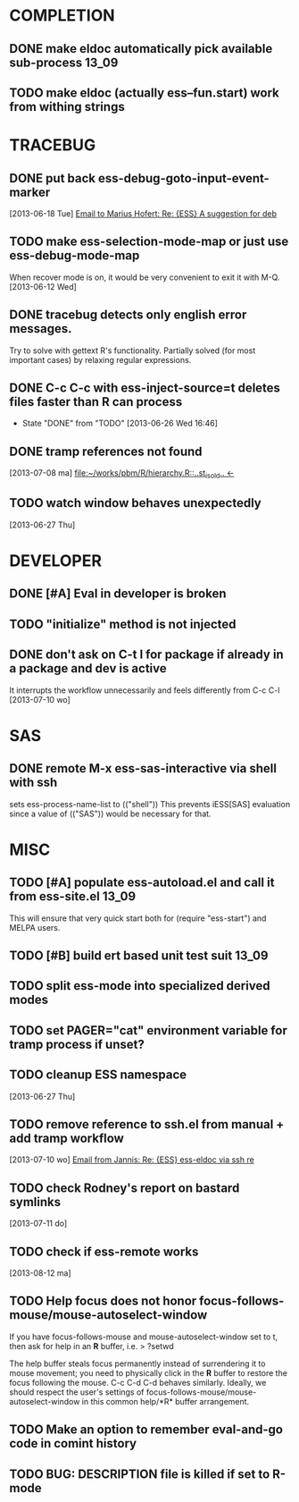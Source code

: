 * COMPLETION
** DONE make eldoc automatically pick available sub-process           :13_09:
   :LOGBOOK:
   - State "DONE"       from "DONE"       [2013-06-26 Wed 16:51]
   :END:
** TODO make eldoc (actually ess--fun.start) work from withing strings
* TRACEBUG
** DONE put back ess-debug-goto-input-event-marker
   :LOGBOOK:
   - State "DONE"       from "TODO"       [2013-06-21 Fri 01:18]
   :END:
   [2013-06-18 Tue] [[gnus:nnfolder%2Barchive:sent-2013-June#87sj0fulny.fsf@gmail.com][Email to Marius Hofert: Re: {ESS} A suggestion for deb]]
** TODO make ess-selection-mode-map or just use ess-debug-mode-map
   When recover mode is on, it would be very convenient to exit it with M-Q.
   [2013-06-12 Wed]
** DONE tracebug detects only english error messages.
   :LOGBOOK:
   - State "DONE"       from "TODO"       [2013-06-21 Fri 01:18]
   :END:
   Try to solve with gettext R's functionality. Partially solved (for most
   important cases) by relaxing regular expressions.

** DONE C-c C-c with ess-inject-source=t deletes files faster than R can process
   - State "DONE"       from "TODO"       [2013-06-26 Wed 16:46]
   
** DONE tramp references not found
   :LOGBOOK:
   - State "DONE"       from "TODO"       [2013-08-12 ma 23:40]
   :END:
   [2013-07-08 ma] [[file:~/works/pbm/R/hierarchy.R::..st_is_old..%20<-][file:~/works/pbm/R/hierarchy.R::..st_is_old.. <-]]
   
** TODO watch window behaves unexpectedly  
   [2013-06-27 Thu]
* DEVELOPER  
** DONE [#A] Eval in developer is broken
   :LOGBOOK:
   - State "DONE"       from "TODO"       [2013-06-26 Wed 16:51]
   :END:
** TODO "initialize" method is not injected

** DONE don't ask on C-t l for package if already in a package and dev is active
   :LOGBOOK:
   - State "DONE"       from "TODO"       [2013-08-12 ma 23:42]
   :END:
   It interrupts the workflow unnecessarily and feels differently from C-c C-l
   [2013-07-10 wo]
   
* SAS
** DONE remote M-x ess-sas-interactive via shell with ssh
  :LOGBOOK:
   - State "DONE"       from "TODO"       [2013-08-12 ma 23:38]
  :END:
   sets ess-process-name-list to (("shell")) This prevents iESS[SAS] evaluation
   since a value of (("SAS")) would be necessary for that.

* MISC
** TODO [#A] populate ess-autoload.el and call it from ess-site.el    :13_09:
   This will ensure that very quick start both for (require "ess-start") and
   MELPA users.
** TODO [#B] build ert based unit test suit                           :13_09:
** TODO split ess-mode into specialized derived modes
** TODO set PAGER="cat" environment variable for tramp process if unset?
** TODO cleanup ESS namespace 
   [2013-06-27 Thu]
** TODO remove reference to ssh.el from manual + add tramp workflow  
   [2013-07-10 wo] [[gnus:nnimap%2BSpinuVit:INBOX#51DD58EF.1010702@yahoo.de][Email from Jannis: Re: {ESS} ess-eldoc via ssh re]]
** TODO check Rodney's report on bastard symlinks  
   [2013-07-11 do]
** TODO check if ess-remote works 
   [2013-08-12 ma]

** TODO Help focus does not honor focus-follows-mouse/mouse-autoselect-window 
If you have focus-follows-mouse and mouse-autoselect-window set to t,
then ask for help in an *R* buffer, i.e.
> ?setwd

The help buffer steals focus permanently instead of surrendering it
to mouse movement; you need to physically click in the *R*
buffer to restore the focus following the mouse.  C-c C-d C-d
behaves similarly.  Ideally, we should respect the user's settings 
of focus-follows-mouse/mouse-autoselect-window in this common 
help/*R* buffer arrangement.
** TODO Make an option to remember eval-and-go code in comint history
** TODO BUG: DESCRIPTION file is killed if set to R-mode   
